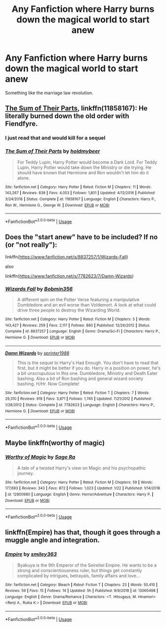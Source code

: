 #+TITLE: Any Fanfiction where Harry burns down the magical world to start anew

* Any Fanfiction where Harry burns down the magical world to start anew
:PROPERTIES:
:Score: 4
:DateUnix: 1550871175.0
:DateShort: 2019-Feb-23
:END:
Something like the marriage law revolution.


** [[https://www.fanfiction.net/s/11858167/1/The-Sum-of-Their-Parts][The Sum of Their Parts]], linkffn(11858167): He literally burned down the old order with Fiendfyre.
:PROPERTIES:
:Author: InquisitorCOC
:Score: 3
:DateUnix: 1550886084.0
:DateShort: 2019-Feb-23
:END:

*** I just read that and would kill for a sequel
:PROPERTIES:
:Author: Lozzif
:Score: 2
:DateUnix: 1551530964.0
:DateShort: 2019-Mar-02
:END:


*** [[https://www.fanfiction.net/s/11858167/1/][*/The Sum of Their Parts/*]] by [[https://www.fanfiction.net/u/7396284/holdmybeer][/holdmybeer/]]

#+begin_quote
  For Teddy Lupin, Harry Potter would become a Dark Lord. For Teddy Lupin, Harry Potter would take down the Ministry or die trying. He should have known that Hermione and Ron wouldn't let him do it alone.
#+end_quote

^{/Site/:} ^{fanfiction.net} ^{*|*} ^{/Category/:} ^{Harry} ^{Potter} ^{*|*} ^{/Rated/:} ^{Fiction} ^{M} ^{*|*} ^{/Chapters/:} ^{11} ^{*|*} ^{/Words/:} ^{143,267} ^{*|*} ^{/Reviews/:} ^{839} ^{*|*} ^{/Favs/:} ^{4,053} ^{*|*} ^{/Follows/:} ^{1,801} ^{*|*} ^{/Updated/:} ^{4/12/2016} ^{*|*} ^{/Published/:} ^{3/24/2016} ^{*|*} ^{/Status/:} ^{Complete} ^{*|*} ^{/id/:} ^{11858167} ^{*|*} ^{/Language/:} ^{English} ^{*|*} ^{/Characters/:} ^{Harry} ^{P.,} ^{Ron} ^{W.,} ^{Hermione} ^{G.,} ^{George} ^{W.} ^{*|*} ^{/Download/:} ^{[[http://www.ff2ebook.com/old/ffn-bot/index.php?id=11858167&source=ff&filetype=epub][EPUB]]} ^{or} ^{[[http://www.ff2ebook.com/old/ffn-bot/index.php?id=11858167&source=ff&filetype=mobi][MOBI]]}

--------------

*FanfictionBot*^{2.0.0-beta} | [[https://github.com/tusing/reddit-ffn-bot/wiki/Usage][Usage]]
:PROPERTIES:
:Author: FanfictionBot
:Score: 1
:DateUnix: 1550886094.0
:DateShort: 2019-Feb-23
:END:


** Does the "start anew" have to be included? If no (or "not really"):

linkffn([[https://www.fanfiction.net/s/8837257/1/Wizards-Fall]])

also

linkffn([[https://www.fanfiction.net/s/7782623/7/Damn-Wizards]])
:PROPERTIES:
:Author: Deathcrow
:Score: 3
:DateUnix: 1550873299.0
:DateShort: 2019-Feb-23
:END:

*** [[https://www.fanfiction.net/s/8837257/1/][*/Wizards Fall/*]] by [[https://www.fanfiction.net/u/777540/Bobmin356][/Bobmin356/]]

#+begin_quote
  A different spin on the Potter Verse featuring a manipulative Dumbledore and an evil worse than Voldemort. A look at what could drive three people to destroy the Wizarding World.
#+end_quote

^{/Site/:} ^{fanfiction.net} ^{*|*} ^{/Category/:} ^{Harry} ^{Potter} ^{*|*} ^{/Rated/:} ^{Fiction} ^{M} ^{*|*} ^{/Chapters/:} ^{5} ^{*|*} ^{/Words/:} ^{143,427} ^{*|*} ^{/Reviews/:} ^{259} ^{*|*} ^{/Favs/:} ^{2,117} ^{*|*} ^{/Follows/:} ^{880} ^{*|*} ^{/Published/:} ^{12/26/2012} ^{*|*} ^{/Status/:} ^{Complete} ^{*|*} ^{/id/:} ^{8837257} ^{*|*} ^{/Language/:} ^{English} ^{*|*} ^{/Genre/:} ^{Drama/Sci-Fi} ^{*|*} ^{/Characters/:} ^{Harry} ^{P.,} ^{Hermione} ^{G.} ^{*|*} ^{/Download/:} ^{[[http://www.ff2ebook.com/old/ffn-bot/index.php?id=8837257&source=ff&filetype=epub][EPUB]]} ^{or} ^{[[http://www.ff2ebook.com/old/ffn-bot/index.php?id=8837257&source=ff&filetype=mobi][MOBI]]}

--------------

[[https://www.fanfiction.net/s/7782623/1/][*/Damn Wizards/*]] by [[https://www.fanfiction.net/u/2936579/sprinter1988][/sprinter1988/]]

#+begin_quote
  This is the sequel to Harry's Had Enough. You don't have to read that first, but it might be better if you do. Harry in a position on power, he's a bit unscrupulous in this one. Dumbledore, Ministry and Death Eater bashing. Also a bit of Ron bashing and general wizard society bashing. H/Hr. Now Complete!
#+end_quote

^{/Site/:} ^{fanfiction.net} ^{*|*} ^{/Category/:} ^{Harry} ^{Potter} ^{*|*} ^{/Rated/:} ^{Fiction} ^{T} ^{*|*} ^{/Chapters/:} ^{7} ^{*|*} ^{/Words/:} ^{29,310} ^{*|*} ^{/Reviews/:} ^{919} ^{*|*} ^{/Favs/:} ^{3,871} ^{*|*} ^{/Follows/:} ^{1,745} ^{*|*} ^{/Updated/:} ^{7/21/2012} ^{*|*} ^{/Published/:} ^{1/28/2012} ^{*|*} ^{/Status/:} ^{Complete} ^{*|*} ^{/id/:} ^{7782623} ^{*|*} ^{/Language/:} ^{English} ^{*|*} ^{/Characters/:} ^{Harry} ^{P.,} ^{Hermione} ^{G.} ^{*|*} ^{/Download/:} ^{[[http://www.ff2ebook.com/old/ffn-bot/index.php?id=7782623&source=ff&filetype=epub][EPUB]]} ^{or} ^{[[http://www.ff2ebook.com/old/ffn-bot/index.php?id=7782623&source=ff&filetype=mobi][MOBI]]}

--------------

*FanfictionBot*^{2.0.0-beta} | [[https://github.com/tusing/reddit-ffn-bot/wiki/Usage][Usage]]
:PROPERTIES:
:Author: FanfictionBot
:Score: 1
:DateUnix: 1550873338.0
:DateShort: 2019-Feb-23
:END:


** Maybe linkffn(worthy of magic)
:PROPERTIES:
:Author: MartDiamond
:Score: 3
:DateUnix: 1550876777.0
:DateShort: 2019-Feb-23
:END:

*** [[https://www.fanfiction.net/s/12800980/1/][*/Worthy of Magic/*]] by [[https://www.fanfiction.net/u/9922227/Sage-Ra][/Sage Ra/]]

#+begin_quote
  A tale of a twisted Harry's view on Magic and his psychopathic journey.
#+end_quote

^{/Site/:} ^{fanfiction.net} ^{*|*} ^{/Category/:} ^{Harry} ^{Potter} ^{*|*} ^{/Rated/:} ^{Fiction} ^{M} ^{*|*} ^{/Chapters/:} ^{59} ^{*|*} ^{/Words/:} ^{177,693} ^{*|*} ^{/Reviews/:} ^{343} ^{*|*} ^{/Favs/:} ^{872} ^{*|*} ^{/Follows/:} ^{1,023} ^{*|*} ^{/Updated/:} ^{1/22} ^{*|*} ^{/Published/:} ^{1/14/2018} ^{*|*} ^{/id/:} ^{12800980} ^{*|*} ^{/Language/:} ^{English} ^{*|*} ^{/Genre/:} ^{Horror/Adventure} ^{*|*} ^{/Characters/:} ^{Harry} ^{P.} ^{*|*} ^{/Download/:} ^{[[http://www.ff2ebook.com/old/ffn-bot/index.php?id=12800980&source=ff&filetype=epub][EPUB]]} ^{or} ^{[[http://www.ff2ebook.com/old/ffn-bot/index.php?id=12800980&source=ff&filetype=mobi][MOBI]]}

--------------

*FanfictionBot*^{2.0.0-beta} | [[https://github.com/tusing/reddit-ffn-bot/wiki/Usage][Usage]]
:PROPERTIES:
:Author: FanfictionBot
:Score: 1
:DateUnix: 1550876801.0
:DateShort: 2019-Feb-23
:END:


** linkffn(Empire) has that, though it goes through a muggle angle and integration.
:PROPERTIES:
:Author: shillecce
:Score: 1
:DateUnix: 1551052532.0
:DateShort: 2019-Feb-25
:END:

*** [[https://www.fanfiction.net/s/13060498/1/][*/Empire/*]] by [[https://www.fanfiction.net/u/1986592/smiley363][/smiley363/]]

#+begin_quote
  Byakuya is the 9th Emperor of the Seireitei Empire. He wants to be a strong and conscientiousness ruler, but things get constantly complicated by intrigues, betrayals, family affairs and love...
#+end_quote

^{/Site/:} ^{fanfiction.net} ^{*|*} ^{/Category/:} ^{Bleach} ^{*|*} ^{/Rated/:} ^{Fiction} ^{T} ^{*|*} ^{/Chapters/:} ^{23} ^{*|*} ^{/Words/:} ^{50,410} ^{*|*} ^{/Reviews/:} ^{59} ^{*|*} ^{/Favs/:} ^{15} ^{*|*} ^{/Follows/:} ^{14} ^{*|*} ^{/Updated/:} ^{5h} ^{*|*} ^{/Published/:} ^{9/9/2018} ^{*|*} ^{/id/:} ^{13060498} ^{*|*} ^{/Language/:} ^{English} ^{*|*} ^{/Genre/:} ^{Drama/Romance} ^{*|*} ^{/Characters/:} ^{<T.} ^{Hitsugaya,} ^{M.} ^{Hinamori>} ^{<Renji} ^{A.,} ^{Rukia} ^{K.>} ^{*|*} ^{/Download/:} ^{[[http://www.ff2ebook.com/old/ffn-bot/index.php?id=13060498&source=ff&filetype=epub][EPUB]]} ^{or} ^{[[http://www.ff2ebook.com/old/ffn-bot/index.php?id=13060498&source=ff&filetype=mobi][MOBI]]}

--------------

*FanfictionBot*^{2.0.0-beta} | [[https://github.com/tusing/reddit-ffn-bot/wiki/Usage][Usage]]
:PROPERTIES:
:Author: FanfictionBot
:Score: 1
:DateUnix: 1551052553.0
:DateShort: 2019-Feb-25
:END:
